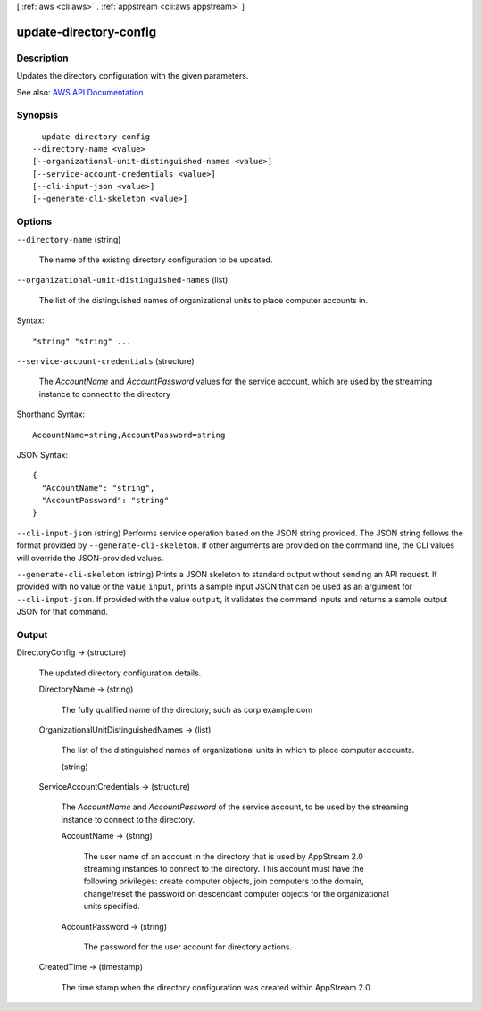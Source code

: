 [ :ref:`aws <cli:aws>` . :ref:`appstream <cli:aws appstream>` ]

.. _cli:aws appstream update-directory-config:


***********************
update-directory-config
***********************



===========
Description
===========



Updates the directory configuration with the given parameters.



See also: `AWS API Documentation <https://docs.aws.amazon.com/goto/WebAPI/appstream-2016-12-01/UpdateDirectoryConfig>`_


========
Synopsis
========

::

    update-directory-config
  --directory-name <value>
  [--organizational-unit-distinguished-names <value>]
  [--service-account-credentials <value>]
  [--cli-input-json <value>]
  [--generate-cli-skeleton <value>]




=======
Options
=======

``--directory-name`` (string)


  The name of the existing directory configuration to be updated.

  

``--organizational-unit-distinguished-names`` (list)


  The list of the distinguished names of organizational units to place computer accounts in.

  



Syntax::

  "string" "string" ...



``--service-account-credentials`` (structure)


  The *AccountName* and *AccountPassword* values for the service account, which are used by the streaming instance to connect to the directory

  



Shorthand Syntax::

    AccountName=string,AccountPassword=string




JSON Syntax::

  {
    "AccountName": "string",
    "AccountPassword": "string"
  }



``--cli-input-json`` (string)
Performs service operation based on the JSON string provided. The JSON string follows the format provided by ``--generate-cli-skeleton``. If other arguments are provided on the command line, the CLI values will override the JSON-provided values.

``--generate-cli-skeleton`` (string)
Prints a JSON skeleton to standard output without sending an API request. If provided with no value or the value ``input``, prints a sample input JSON that can be used as an argument for ``--cli-input-json``. If provided with the value ``output``, it validates the command inputs and returns a sample output JSON for that command.



======
Output
======

DirectoryConfig -> (structure)

  

  The updated directory configuration details.

  

  DirectoryName -> (string)

    

    The fully qualified name of the directory, such as corp.example.com

    

    

  OrganizationalUnitDistinguishedNames -> (list)

    

    The list of the distinguished names of organizational units in which to place computer accounts.

    

    (string)

      

      

    

  ServiceAccountCredentials -> (structure)

    

    The *AccountName* and *AccountPassword* of the service account, to be used by the streaming instance to connect to the directory.

    

    AccountName -> (string)

      

      The user name of an account in the directory that is used by AppStream 2.0 streaming instances to connect to the directory. This account must have the following privileges: create computer objects, join computers to the domain, change/reset the password on descendant computer objects for the organizational units specified.

      

      

    AccountPassword -> (string)

      

      The password for the user account for directory actions.

      

      

    

  CreatedTime -> (timestamp)

    

    The time stamp when the directory configuration was created within AppStream 2.0.

    

    

  

